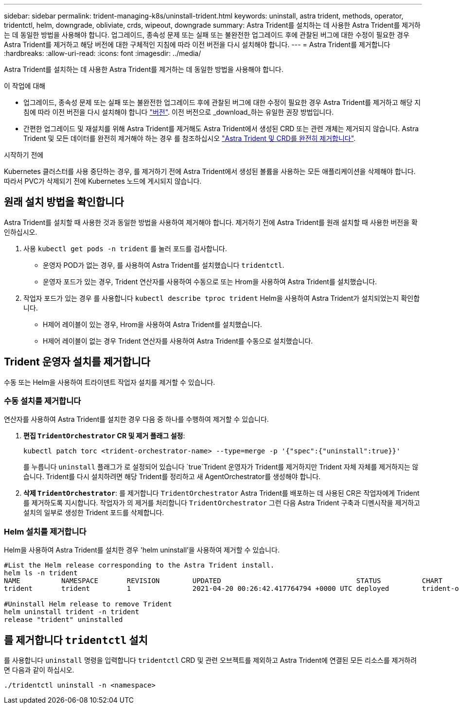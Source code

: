 ---
sidebar: sidebar 
permalink: trident-managing-k8s/uninstall-trident.html 
keywords: uninstall, astra trident, methods, operator, tridentctl, helm, downgrade, obliviate, crds, wipeout, downgrade 
summary: Astra Trident를 설치하는 데 사용한 Astra Trident를 제거하는 데 동일한 방법을 사용해야 합니다. 업그레이드, 종속성 문제 또는 실패 또는 불완전한 업그레이드 후에 관찰된 버그에 대한 수정이 필요한 경우 Astra Trident를 제거하고 해당 버전에 대한 구체적인 지침에 따라 이전 버전을 다시 설치해야 합니다. 
---
= Astra Trident를 제거합니다
:hardbreaks:
:allow-uri-read: 
:icons: font
:imagesdir: ../media/


[role="lead"]
Astra Trident를 설치하는 데 사용한 Astra Trident를 제거하는 데 동일한 방법을 사용해야 합니다.

.이 작업에 대해
* 업그레이드, 종속성 문제 또는 실패 또는 불완전한 업그레이드 후에 관찰된 버그에 대한 수정이 필요한 경우 Astra Trident를 제거하고 해당 지침에 따라 이전 버전을 다시 설치해야 합니다 link:../earlier-versions.html["버전"]. 이전 버전으로 _download_하는 유일한 권장 방법입니다.
* 간편한 업그레이드 및 재설치를 위해 Astra Trident를 제거해도 Astra Trident에서 생성된 CRD 또는 관련 개체는 제거되지 않습니다. Astra Trident 및 모든 데이터를 완전히 제거해야 하는 경우 를 참조하십시오 link:../troubleshooting.html#completely-remove-astra-trident-and-crds["Astra Trident 및 CRD를 완전히 제거합니다"].


.시작하기 전에
Kubernetes 클러스터를 사용 중단하는 경우, 를 제거하기 전에 Astra Trident에서 생성된 볼륨을 사용하는 모든 애플리케이션을 삭제해야 합니다. 따라서 PVC가 삭제되기 전에 Kubernetes 노드에 게시되지 않습니다.



== 원래 설치 방법을 확인합니다

Astra Trident를 설치할 때 사용한 것과 동일한 방법을 사용하여 제거해야 합니다. 제거하기 전에 Astra Trident를 원래 설치할 때 사용한 버전을 확인하십시오.

. 사용 `kubectl get pods -n trident` 를 눌러 포드를 검사합니다.
+
** 운영자 POD가 없는 경우, 를 사용하여 Astra Trident를 설치했습니다 `tridentctl`.
** 운영자 포드가 있는 경우, Trident 연산자를 사용하여 수동으로 또는 Hrom을 사용하여 Astra Trident를 설치했습니다.


. 작업자 포드가 있는 경우 를 사용합니다 `kubectl describe tproc trident` Helm을 사용하여 Astra Trident가 설치되었는지 확인합니다.
+
** H제어 레이블이 있는 경우, Hrom을 사용하여 Astra Trident를 설치했습니다.
** H제어 레이블이 없는 경우 Trident 연산자를 사용하여 Astra Trident를 수동으로 설치했습니다.






== Trident 운영자 설치를 제거합니다

수동 또는 Helm을 사용하여 트라이덴트 작업자 설치를 제거할 수 있습니다.



=== 수동 설치를 제거합니다

연산자를 사용하여 Astra Trident를 설치한 경우 다음 중 하나를 수행하여 제거할 수 있습니다.

. ** 편집 `TridentOrchestrator` CR 및 제거 플래그 설정**:
+
[listing]
----
kubectl patch torc <trident-orchestrator-name> --type=merge -p '{"spec":{"uninstall":true}}'
----
+
를 누릅니다 `uninstall` 플래그가 로 설정되어 있습니다 `true`Trident 운영자가 Trident를 제거하지만 Trident 자체 자체를 제거하지는 않습니다. Trident를 다시 설치하려면 해당 Trident를 정리하고 새 AgentOrchestrator를 생성해야 합니다.

. ** 삭제 `TridentOrchestrator`**: 를 제거합니다 `TridentOrchestrator` Astra Trident를 배포하는 데 사용된 CR은 작업자에게 Trident를 제거하도록 지시합니다. 작업자가 의 제거를 처리합니다 `TridentOrchestrator` 그런 다음 Astra Trident 구축과 디멘시작을 제거하고 설치의 일부로 생성한 Trident 포드를 삭제합니다.




=== Helm 설치를 제거합니다

Helm을 사용하여 Astra Trident를 설치한 경우 'helm uninstall'을 사용하여 제거할 수 있습니다.

[listing]
----
#List the Helm release corresponding to the Astra Trident install.
helm ls -n trident
NAME          NAMESPACE       REVISION        UPDATED                                 STATUS          CHART                           APP VERSION
trident       trident         1               2021-04-20 00:26:42.417764794 +0000 UTC deployed        trident-operator-21.07.1        21.07.1

#Uninstall Helm release to remove Trident
helm uninstall trident -n trident
release "trident" uninstalled
----


== 를 제거합니다 `tridentctl` 설치

를 사용합니다 `uninstall` 명령을 입력합니다 `tridentctl` CRD 및 관련 오브젝트를 제외하고 Astra Trident에 연결된 모든 리소스를 제거하려면 다음과 같이 하십시오.

[listing]
----
./tridentctl uninstall -n <namespace>
----
